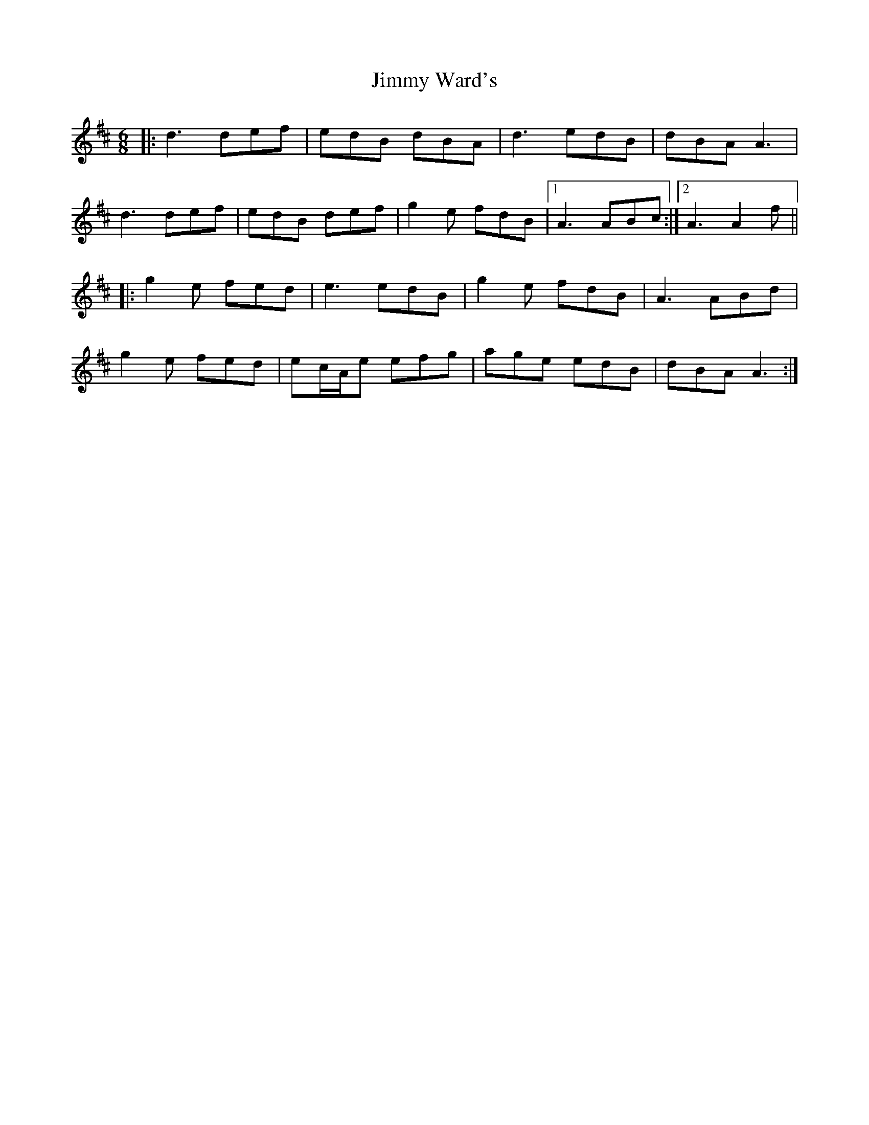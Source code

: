 X: 20104
T: Jimmy Ward's
R: jig
M: 6/8
K: Dmajor
|:d3 def|edB dBA|d3 edB|dBA A3|
d3 def|edB def|g2 e fdB|1 A3 ABc:|2 A3 A2f||
|:g2 e fed|e3 edB|g2 e fdB|A3 ABd|
g2 e fed|ec/A/e efg|age edB|dBA A3:|

